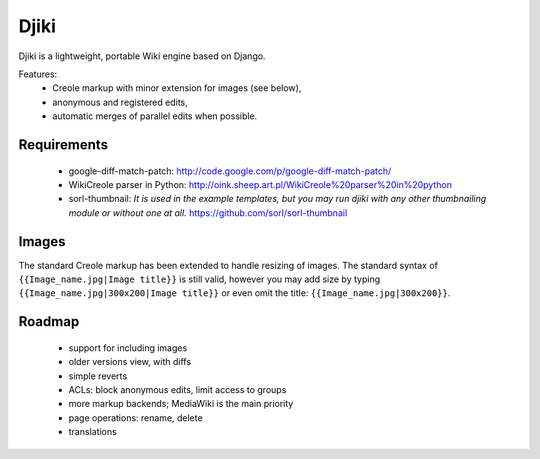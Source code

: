 Djiki
=====
Djiki is a lightweight, portable Wiki engine based on Django.

Features:
    * Creole markup with minor extension for images (see below),
    * anonymous and registered edits,
    * automatic merges of parallel edits when possible.

Requirements
------------

    * google-diff-match-patch:
      http://code.google.com/p/google-diff-match-patch/

    * WikiCreole parser in Python:
      http://oink.sheep.art.pl/WikiCreole%20parser%20in%20python

    * sorl-thumbnail:
      *It is used in the example templates, but you may run djiki
      with any other thumbnailing module or without one at all.*
      https://github.com/sorl/sorl-thumbnail

Images
------

The standard Creole markup has been extended to handle resizing of
images. The standard syntax of ``{{Image_name.jpg|Image title}}`` is
still valid, however you may add size by typing
``{{Image_name.jpg|300x200|Image title}}`` or even omit the title:
``{{Image_name.jpg|300x200}}``.

Roadmap
-------

    * support for including images
    * older versions view, with diffs
    * simple reverts
    * ACLs: block anonymous edits, limit access to groups
    * more markup backends; MediaWiki is the main priority
    * page operations: rename, delete
    * translations
